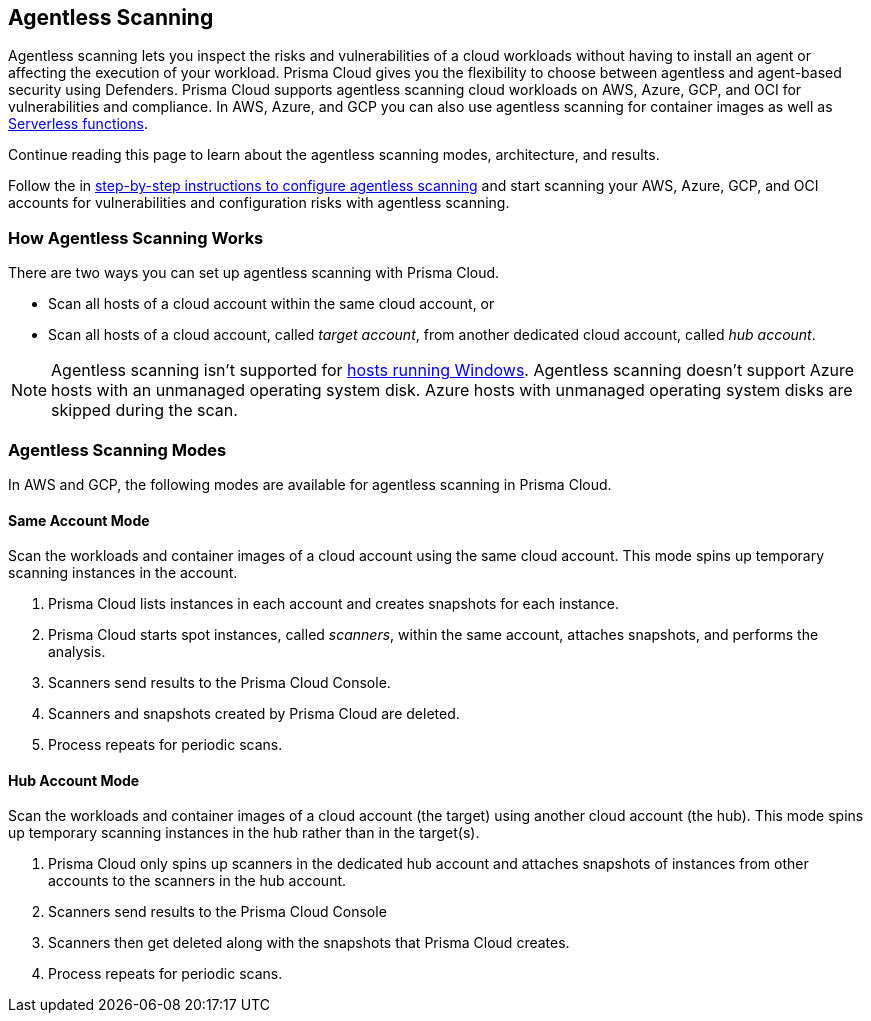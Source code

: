 == Agentless Scanning

Agentless scanning lets you inspect the risks and vulnerabilities of a cloud workloads without having to install an agent or affecting the execution of your workload.
Prisma Cloud gives you the flexibility to choose between agentless and agent-based security using Defenders.
Prisma Cloud supports agentless scanning cloud workloads on AWS, Azure, GCP, and OCI for vulnerabilities and compliance.
In AWS, Azure, and GCP you can also use agentless scanning for container images as well as xref:../vulnerability_management/serverless_functions.adoc[Serverless functions].

Continue reading this page to learn about the agentless scanning modes, architecture, and results.

Follow the in xref:./onboard-accounts/onboard-accounts.adoc[step-by-step instructions to configure agentless scanning] and start scanning your AWS, Azure, GCP, and OCI accounts for vulnerabilities and configuration risks with agentless scanning.

=== How Agentless Scanning Works

There are two ways you can set up agentless scanning with Prisma Cloud.

* Scan all hosts of a cloud account within the same cloud account, or
* Scan all hosts of a cloud account, called _target account_, from another dedicated cloud account, called _hub account_. 

[NOTE]
====
Agentless scanning isn't supported for xref:../install/system_requirements.adoc[hosts running Windows].
Agentless scanning doesn't support Azure hosts with an unmanaged operating system disk.
Azure hosts with unmanaged operating system disks are skipped during the scan.
====

[#scanning-modes]
=== Agentless Scanning Modes

In AWS and GCP, the following modes are available for agentless scanning in Prisma Cloud.

==== Same Account Mode

Scan the workloads and container images of a cloud account using the same cloud account.
This mode spins up temporary scanning instances in the account.

ifdef::compute_edition[]
. xref:./onboard-accounts/onboard-accounts.adoc[Onboard cloud accounts] inside Prisma Cloud Compute with specific permissions required for agentless setup.
endif::compute_edition[]

ifdef::prisma_cloud[]
. xref:./onboard-accounts/onboard-accounts.adoc[Onboard your cloud account to Prisma Cloud].
endif::prisma_cloud[]

. Prisma Cloud lists instances in each account and creates snapshots for each instance.
. Prisma Cloud starts spot instances, called _scanners_, within the same account, attaches snapshots, and performs the analysis.
. Scanners send results to the Prisma Cloud Console.
. Scanners and snapshots created by Prisma Cloud are deleted.
. Process repeats for periodic scans.

==== Hub Account Mode

Scan the workloads and container images of a cloud account (the target) using another cloud account (the hub).
This mode spins up temporary scanning instances in the hub rather than in the target(s).

ifdef::compute_edition[]
. Onboard accounts with different permissions for hub account, which perform the scan, and target accounts, which the hub account scans. Follow the step-by-step instructions to xref:./onboard-accounts/onboard-accounts.adoc[configure the permissions].
endif::compute_edition[]

ifdef::prisma_cloud[]
. xref:./onboard-accounts/onboard-accounts.adoc[Onboard your cloud account to Prisma Cloud].
endif::prisma_cloud[]

. Prisma Cloud only spins up scanners in the dedicated hub account and attaches snapshots of instances from other accounts to the scanners in the hub account. 
. Scanners send results to the Prisma Cloud Console
. Scanners then get deleted along with the snapshots that Prisma Cloud creates.
. Process repeats for periodic scans.






